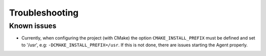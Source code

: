 
.. _troubleshooting:

Troubleshooting
***************

Known issues
------------

* Currently, when configuring the project (with CMake) the option ``CMAKE_INSTALL_PREFIX``
  must be defined and set to '/usr', e.g: ``-DCMAKE_INSTALL_PREFIX=/usr``. If this is not
  done, there are issues starting the Agent properly.

